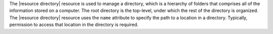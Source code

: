 .. The contents of this file are included in multiple topics.
.. This file should not be changed in a way that hinders its ability to appear in multiple documentation sets.

The |resource directory| resource is used to manage a directory, which is a hierarchy of folders that comprises all of the information stored on a computer. The root directory is the top-level, under which the rest of the directory is organized. The |resource directory| resource uses the ``name`` attribute to specify the path to a location in a directory. Typically, permission to access that location in the directory is required.
